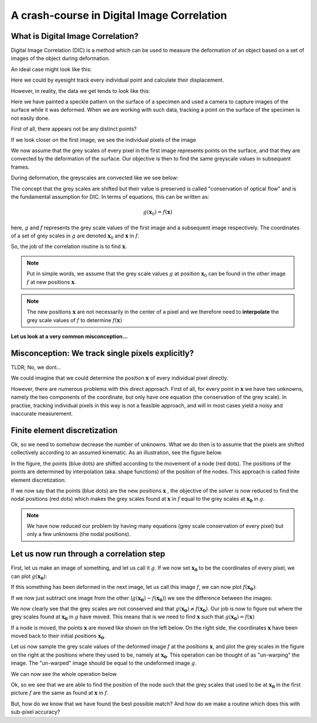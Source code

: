 A crash-course in Digital Image Correlation
============================================


What is Digital Image Correlation?
----------------------------------
Digital Image Correlation (DIC) is a method which can be used to measure the deformation of an object based on a set of images of the object during deformation.

An ideal case might look like this:

.. image:: pointcloud.gif


Here we could by eyesight track every individual point and calculate their displacement.

However, in reality, the data we get tends to look like this:

.. image:: deformation.gif

Here we have painted a speckle pattern on the surface of a specimen and used a camera to capture images of the surface while
it was deformed. When we are working with such data, tracking a point on the surface of the specimen is not easily done.

First of all, there appears not be any distinct points?

If we look closer on the first image, we see the individual pixels of the image

.. image:: first_frame.jpg
   :scale: 20 %

We now assume that the grey scales of every pixel in the first image represents points on the surface, and that they are convected by the deformation
of the surface. Our objective is then to find the same greyscale values in subsequent frames.

During deformation, the greyscales are convected like we see below:


.. image:: zoom.gif
   :scale: 60 %




The concept that the grey scales are shifted but their value is preserved is called "conservation of optical flow" and is the fundamental assumption for DIC. In terms of equations, this can
be written as:

.. math::

    g(\boldsymbol{x}_0) = f(\boldsymbol{x})

here, :math:`g` and :math:`f` represents the grey scale values of the first image and a subsequent image respectively.
The coordinates of a set of grey scales in :math:`g` are denoted :math:`\boldsymbol{x}_0` and :math:`\boldsymbol{x}` in
:math:`f`.

So, the job of the correlation routine is to find :math:`\boldsymbol{x}`.


.. note::

    Put in simple words, we assume that the grey scale values :math:`g` at position :math:`\boldsymbol{x}_0`
    can be found in the other image :math:`f` at new positions :math:`\boldsymbol{x}`.

.. note::

    The new positions :math:`\boldsymbol{x}` are not necessarily in the center of a pixel and we therefore need to
    **interpolate** the grey scale values of  :math:`f` to determine :math:`f(\boldsymbol{x})`





**Let us look at a very common misconception...**


Misconception: We track single pixels explicitly?
----------------------------------

TLDR; No, we dont...


We could imagine that we could determine the position :math:`\boldsymbol{x}` of every individual pixel directly.

However, there are numerous problems with this direct approach. First of all, for every point in :math:`\boldsymbol{x}`
we have two unknowns, namely the two components of the coordinate, but only have one equation (the conservation of the
grey scale). In practise, tracking individual pixels in this way is not a feasible approach, and will in most cases yield a noisy and
inaccurate measurement.

Finite element discretization
-----------------------------
Ok, so we need to somehow decrease the number of unknowns. What we do then is to assume that the pixels are shifted
collectively according to an assumed kinematic. As an illustration, see the figure below.

.. image:: fe-mesh.gif

In the figure, the points (blue dots) are shifted according
to the movement of a node (red dots). The positions of the points are determined by interpolation (aka. shape functions)
of the position of the nodes. This approach is called finite element discretization.


If we now say that the points (blue dots) are the new positions :math:`\boldsymbol{x}` ,
the objective of the solver is now reduced to find the nodal positions (red dots) which makes the grey scales found at :math:`\boldsymbol{x}` in :math:`f`
equal to the grey scales at :math:`\boldsymbol{x_0}` in :math:`g`.


.. note::

    We have now reduced our problem by having many equations (grey scale conservation of every pixel) but only a few
    unknowns (the nodal positions).



Let us now run through a correlation step
------------------------------------------
First, let us make an image of something, and let us call it :math:`g`. If we now set :math:`\boldsymbol{x_0}` to be the
coordinates of every pixel, we can plot :math:`g(\boldsymbol{x_0})`:

.. image:: First.png


If this something has been deformed in the next image, let us call this image :math:`f`, we can now plot
:math:`f(\boldsymbol{x_0})`:

.. image:: Second.png

If we now just subtract one image from the other (:math:`g(\boldsymbol{x_0})-f(\boldsymbol{x_0})`)
we see the difference between the images:

.. image:: Diff.png


We now clearly see that the grey scales are not conserved and that :math:`g(\boldsymbol{x_0}) \neq f(\boldsymbol{x_0})`.
Our job is now to figure out where the grey scales found at :math:`\boldsymbol{x_0}` in :math:`g` have moved.
This means that is we need to find :math:`\boldsymbol{x}` such that :math:`g(\boldsymbol{x_0}) = f(\boldsymbol{x})`


If a node is moved, the points :math:`\boldsymbol{x}` are moved like shown on the left below.
On the right side, the coordinates :math:`\boldsymbol{x}` have been moved back to their initial positions :math:`\boldsymbol{x_0}`.



.. image:: pixels.gif

Let us now sample the grey scale values of the deformed image :math:`f` at the positions :math:`\boldsymbol{x}`,
and plot the grey scales in the figure on the right at the positions where they used to be, namely at :math:`\boldsymbol{x_0}`.
This operation can be thought of as "un-warping" the image. The "un-warped" image should be equal to the undeformed image :math:`g`.

.. image:: overlay.gif


We can now see the whole operation below

.. image:: back_warping.gif


Ok, so we see that we are able to find the position of the node such that the grey scales that used to be at
:math:`\boldsymbol{x_0}` in the first picture :math:`f` are the same as found at :math:`\boldsymbol{x}` in :math:`f`.

But, how do we know that we have found the best possible match?
And how do we make a routine which does this with sub-pixel accuracy?




